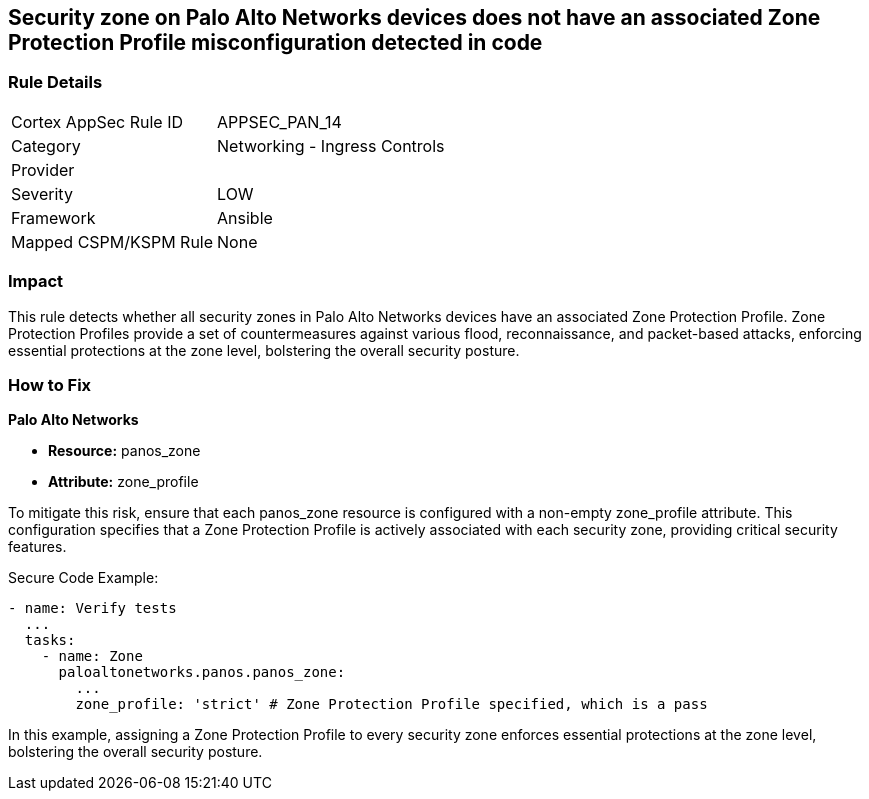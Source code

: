 == Security zone on Palo Alto Networks devices does not have an associated Zone Protection Profile misconfiguration detected in code

=== Rule Details

[cols="1,2"]
|===
|Cortex AppSec Rule ID |APPSEC_PAN_14
|Category |Networking - Ingress Controls
|Provider |
|Severity |LOW
|Framework |Ansible
|Mapped CSPM/KSPM Rule |None
|===


=== Impact
This rule detects whether all security zones in Palo Alto Networks devices have an associated Zone Protection Profile. Zone Protection Profiles provide a set of countermeasures against various flood, reconnaissance, and packet-based attacks, enforcing essential protections at the zone level, bolstering the overall security posture.

=== How to Fix

*Palo Alto Networks*

* *Resource:* panos_zone
* *Attribute:* zone_profile

To mitigate this risk, ensure that each panos_zone resource is configured with a non-empty zone_profile attribute. This configuration specifies that a Zone Protection Profile is actively associated with each security zone, providing critical security features.

Secure Code Example:

[source,yaml]
----
- name: Verify tests
  ...
  tasks:
    - name: Zone
      paloaltonetworks.panos.panos_zone:
        ...
        zone_profile: 'strict' # Zone Protection Profile specified, which is a pass
----

In this example, assigning a Zone Protection Profile to every security zone enforces essential protections at the zone level, bolstering the overall security posture.
